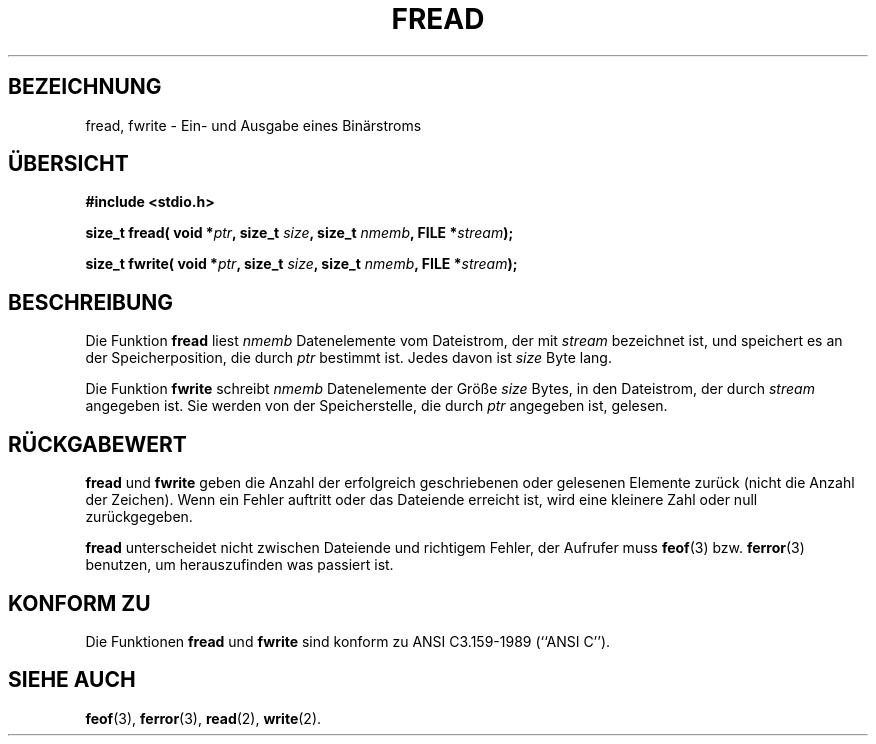 .\" Copyright (c) 1990, 1991 The Regents of the University of California.
.\" All rights reserved.
.\"
.\" This code is derived from software contributed to Berkeley by
.\" Chris Torek and the American National Standards Committee X3,
.\" on Information Processing Systems.
.\"
.\" Redistribution and use in source and binary forms, with or without
.\" modification, are permitted provided that the following conditions
.\" are met:
.\" 1. Redistributions of source code must retain the above copyright
.\"    notice, this list of conditions and the following disclaimer.
.\" 2. Redistributions in binary form must reproduce the above copyright
.\"    notice, this list of conditions and the following disclaimer in the
.\"    documentation and/or other materials provided with the distribution.
.\" 3. All advertising materials mentioning features or use of this software
.\"    must display the following acknowledgement:
.\"	This product includes software developed by the University of
.\"	California, Berkeley and its contributors.
.\" 4. Neither the name of the University nor the names of its contributors
.\"    may be used to endorse or promote products derived from this software
.\"    without specific prior written permission.
.\"
.\" THIS SOFTWARE IS PROVIDED BY THE REGENTS AND CONTRIBUTORS ``AS IS'' AND
.\" ANY EXPRESS OR IMPLIED WARRANTIES, INCLUDING, BUT NOT LIMITED TO, THE
.\" IMPLIED WARRANTIES OF MERCHANTABILITY AND FITNESS FOR A PARTICULAR PURPOSE
.\" ARE DISCLAIMED.  IN NO EVENT SHALL THE REGENTS OR CONTRIBUTORS BE LIABLE
.\" FOR ANY DIRECT, INDIRECT, INCIDENTAL, SPECIAL, EXEMPLARY, OR CONSEQUENTIAL
.\" DAMAGES (INCLUDING, BUT NOT LIMITED TO, PROCUREMENT OF SUBSTITUTE GOODS
.\" OR SERVICES; LOSS OF USE, DATA, OR PROFITS; OR BUSINESS INTERRUPTION)
.\" HOWEVER CAUSED AND ON ANY THEORY OF LIABILITY, WHETHER IN CONTRACT, STRICT
.\" LIABILITY, OR TORT (INCLUDING NEGLIGENCE OR OTHERWISE) ARISING IN ANY WAY
.\" OUT OF THE USE OF THIS SOFTWARE, EVEN IF ADVISED OF THE POSSIBILITY OF
.\" SUCH DAMAGE.
.\"
.\"     @(#)fread.3	6.6 (Berkeley) 6/29/91
.\"
.\" Converted for Linux, Mon Nov 29 15:37:33 1993, faith@cs.unc.edu
.\" Sun Feb 19 21:26:54 1995 by faith, return values
.\" Modified Thu Apr 20 20:43:53 1995 by Jim Van Zandt <jrv@vanzandt.mv.com>
.\" Modified Fri May 17 10:21:51 1996 by Martin Schulze <joey@infodrom.north.de>
.\" Translated into german by Martin Schulze (joey@finlandia.infodrom.north.de)
.\"
.TH FREAD 3 "17. August 1996" "BSD MANPAGE" "Bibliotheksfunktionen"
.SH BEZEICHNUNG
fread, fwrite \- Ein- und Ausgabe eines Binärstroms
.SH "ÜBERSICHT"
.B #include <stdio.h>
.sp
.BI "size_t fread( void *" ptr ", size_t " size ", size_t " nmemb ,
.BI "FILE *" stream );
.sp
.BI "size_t fwrite( void *" ptr ", size_t " size ", size_t " nmemb ,
.BI "FILE *" stream );
.SH BESCHREIBUNG
Die Funktion
.B fread
liest
.I nmemb
Datenelemente vom Dateistrom, der mit
.I stream
bezeichnet ist, und speichert es an der Speicherposition, die durch
.I ptr
bestimmt ist.  Jedes davon ist
.I size
Byte lang.

Die Funktion
.B fwrite
schreibt
.I nmemb
Datenelemente der Größe
.I size
Bytes, in den Dateistrom, der durch
.I stream
angegeben ist.  Sie werden von der Speicherstelle, die durch
.I ptr
angegeben ist, gelesen.
.SH "RÜCKGABEWERT"
.B fread
und
.B fwrite
geben die Anzahl der erfolgreich geschriebenen oder gelesenen Elemente
zurück (nicht die Anzahl der Zeichen).  Wenn ein Fehler auftritt oder das
Dateiende erreicht ist, wird eine kleinere Zahl oder null zurückgegeben.

.B fread
unterscheidet nicht zwischen Dateiende und richtigem Fehler, der Aufrufer
muss
.BR feof (3)
bzw.
.BR ferror (3)
benutzen, um herauszufinden was passiert ist.
.SH "KONFORM ZU"
Die Funktionen
.B fread
und
.B fwrite
sind konform zu ANSI C3.159-1989 (``ANSI C'').
.SH "SIEHE AUCH"
.BR feof (3),
.BR ferror (3),
.BR read (2),
.BR write (2).
